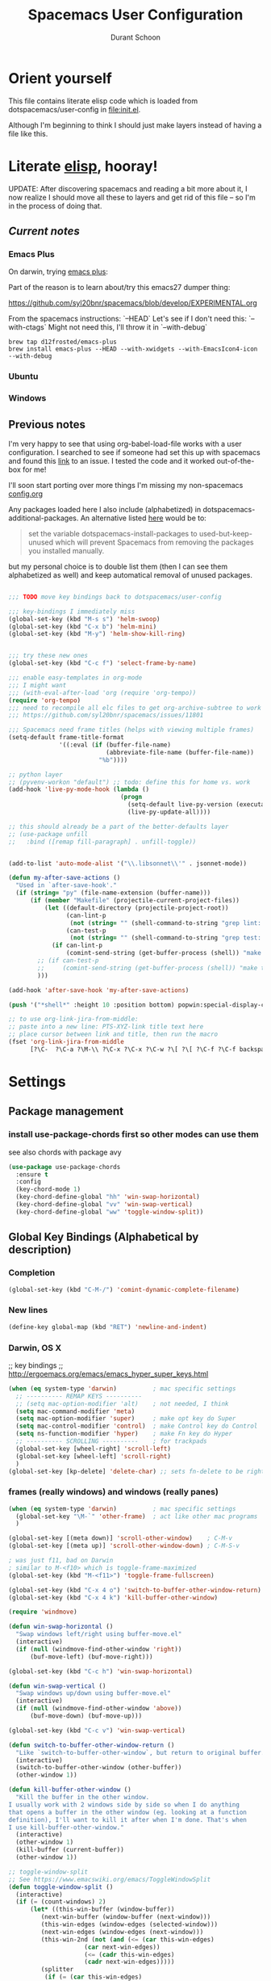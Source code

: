 #+TITLE: Spacemacs User Configuration
#+AUTHOR: Durant Schoon

* Orient yourself

This file contains literate elisp code which is loaded from
dotspacemacs/user-config in [[file:init.el]].

Although I'm beginning to think I should just make layers instead of having a
file like this.

* Literate [[https://learnxinyminutes.com/docs/elisp/][elisp]], hooray!

UPDATE: After discovering spacemacs and reading a bit more about it, I now
realize I should move all these to layers and get rid of this file -- so I'm in
the process of doing that.

** /Current notes/ 
*** Emacs Plus

  On darwin, trying [[https://github.com/d12frosted/homebrew-emacs-plus][emacs plus]]:

  Part of the reason is to learn about/try this emacs27 dumper thing:

  https://github.com/syl20bnr/spacemacs/blob/develop/EXPERIMENTAL.org

  From the spacemacs instructions: `--HEAD`
  Let's see if I don't need this: `--with-ctags`
  Might not need this, I'll throw it in `--with-debug`

  #+begin_src shell
  brew tap d12frosted/emacs-plus
  brew install emacs-plus --HEAD --with-xwidgets --with-EmacsIcon4-icon --with-debug
  #+end_src

*** Ubuntu
*** Windows

** Previous notes

 I'm very happy to see that using org-babel-load-file works with a user
 configuration. I searched to see if someone had set this up with spacemacs and
 found this [[https://github.com/syl20bnr/spacemacs/issues/7091][link]] to an issue. I tested the code and it worked out-of-the-box for
 me!

 I'll soon start porting over more things I'm missing my non-spacemacs [[https://github.com/durantschoon/.emacs.d/blob/master/config.org][config.org]]

 Any packages loaded here I also include (alphabetized) in
 dotspacemacs-additional-packages. An alternative listed [[https://github.com/syl20bnr/spacemacs/blob/master/doc/FAQ.org#why-are-packages-installed-with-package-install-automatically-deleted-by-spacemacs-when-it-boots][here]] would be to:

 #+begin_quote
 set the variable dotspacemacs-install-packages to used-but-keep-unused which
 will prevent Spacemacs from removing the packages you installed manually.
 #+end_quote

 but my personal choice is to double list them (then I can see them alphabetized
 as well) and keep automatical removal of unused packages.

 #+begin_src emacs-lisp

   ;;; TODO move key bindings back to dotspacemacs/user-config

   ;;; key-bindings I immediately miss
   (global-set-key (kbd "M-s s") 'helm-swoop)
   (global-set-key (kbd "C-x b") 'helm-mini)
   (global-set-key (kbd "M-y") 'helm-show-kill-ring)


   ;;; try these new ones
   (global-set-key (kbd "C-c f") 'select-frame-by-name)

   ;;; enable easy-templates in org-mode
   ;;; I might want
   ;;; (with-eval-after-load 'org (require 'org-tempo))
   (require 'org-tempo)
   ;;; need to recompile all elc files to get org-archive-subtree to work
   ;;; https://github.com/syl20bnr/spacemacs/issues/11801

   ;;; Spacemacs need frame titles (helps with viewing multiple frames)
   (setq-default frame-title-format
                 '((:eval (if (buffer-file-name)
                              (abbreviate-file-name (buffer-file-name))
                            "%b"))))

   ;; python layer
   ;; (pyvenv-workon "default") ;; todo: define this for home vs. work
   (add-hook 'live-py-mode-hook (lambda ()
                                  (progn
                                    (setq-default live-py-version (executable-find "python3"))
                                    (live-py-update-all))))

   ;; this should already be a part of the better-defaults layer
   ;; (use-package unfill
   ;;   :bind ([remap fill-paragraph] . unfill-toggle))


   (add-to-list 'auto-mode-alist '("\\.libsonnet\\'" . jsonnet-mode))

   (defun my-after-save-actions ()
     "Used in `after-save-hook'."
     (if (string= "py" (file-name-extension (buffer-name)))
         (if (member "Makefile" (projectile-current-project-files))
             (let ((default-directory (projectile-project-root))
                   (can-lint-p
                    (not (string= "" (shell-command-to-string "grep lint: Makefile"))))
                   (can-test-p
                    (not (string= "" (shell-command-to-string "grep test: Makefile")))))
               (if can-lint-p
                   (comint-send-string (get-buffer-process (shell)) "make lint\n")))
           ;; (if can-test-p
           ;;     (comint-send-string (get-buffer-process (shell)) "make test\n"))
           )))

   (add-hook 'after-save-hook 'my-after-save-actions)

   (push '("*shell*" :height 10 :position bottom) popwin:special-display-config)

   ;; to use org-link-jira-from-middle:
   ;; paste into a new line: PTS-XYZ-link title text here
   ;; place cursor between link and title, then run the macro
   (fset 'org-link-jira-from-middle
         [?\C-  ?\C-a ?\M-\\ ?\C-x ?\C-x ?\C-w ?\[ ?\[ ?\C-f ?\C-f backspace ?\C-b ?\C-y ?\C-  ?\M-b ?\M-b ?\C-w ?\C-y ?\C-f ?\[ ?\C-y ?\C-f ?\] ?\C-a tab])

 #+end_src

* Settings
** Package management
*** install use-package-chords first so other modes can use them

see also chords with package avy

#+BEGIN_SRC emacs-lisp
  (use-package use-package-chords
    :ensure t
    :config
    (key-chord-mode 1)
    (key-chord-define-global "hh" 'win-swap-horizontal)
    (key-chord-define-global "vv" 'win-swap-vertical)
    (key-chord-define-global "ww" 'toggle-window-split))
#+END_SRC
** Global Key Bindings (Alphabetical by description)
*** Completion
    #+BEGIN_SRC emacs-lisp
      (global-set-key (kbd "C-M-/") 'comint-dynamic-complete-filename)
    #+END_SRC
*** New lines
    #+BEGIN_SRC emacs-lisp
      (define-key global-map (kbd "RET") 'newline-and-indent)
    #+END_SRC

*** Darwin, OS X

    ;; key bindings
    ;; http://ergoemacs.org/emacs/emacs_hyper_super_keys.html

    #+BEGIN_SRC emacs-lisp
      (when (eq system-type 'darwin)          ; mac specific settings
        ;; ---------- REMAP KEYS ----------
        ;; (setq mac-option-modifier 'alt)    ; not needed, I think
        (setq mac-command-modifier 'meta)
        (setq mac-option-modifier 'super)     ; make opt key do Super
        (setq mac-control-modifier 'control)  ; make Control key do Control
        (setq ns-function-modifier 'hyper)    ; make Fn key do Hyper
        ;; ---------- SCROLLING ----------    ; for trackpads
        (global-set-key [wheel-right] 'scroll-left)
        (global-set-key [wheel-left] 'scroll-right)
        )
      (global-set-key [kp-delete] 'delete-char) ;; sets fn-delete to be right-delete
    #+END_SRC

*** frames (really windows) and windows (really panes)

    #+BEGIN_SRC emacs-lisp
      (when (eq system-type 'darwin)          ; mac specific settings
        (global-set-key "\M-`" 'other-frame)  ; act like other mac programs
        )

      (global-set-key [(meta down)] 'scroll-other-window)    ; C-M-v
      (global-set-key [(meta up)] 'scroll-other-window-down) ; C-M-S-v

      ; was just f11, bad on Darwin
      ; similar to M-<f10> which is toggle-frame-maximized
      (global-set-key (kbd "M-<f11>") 'toggle-frame-fullscreen)

      (global-set-key (kbd "C-x 4 o") 'switch-to-buffer-other-window-return)
      (global-set-key (kbd "C-x 4 k") 'kill-buffer-other-window)

      (require 'windmove)

      (defun win-swap-horizontal ()
        "Swap windows left/right using buffer-move.el"
        (interactive)
        (if (null (windmove-find-other-window 'right))
            (buf-move-left) (buf-move-right)))

      (global-set-key (kbd "C-c h") 'win-swap-horizontal)

      (defun win-swap-vertical ()
        "Swap windows up/down using buffer-move.el"
        (interactive)
        (if (null (windmove-find-other-window 'above))
            (buf-move-down) (buf-move-up)))

      (global-set-key (kbd "C-c v") 'win-swap-vertical)

      (defun switch-to-buffer-other-window-return ()
        "Like `switch-to-buffer-other-window`, but return to original buffer."
        (interactive)
        (switch-to-buffer-other-window (other-buffer))
        (other-window 1))

      (defun kill-buffer-other-window ()
        "Kill the buffer in the other window.
      I usually work with 2 windows side by side so when I do anything
      that opens a buffer in the other window (eg. looking at a function
      definition), I'll want to kill it after when I'm done. That's when
      I use kill-buffer-other-window."
        (interactive)
        (other-window 1)
        (kill-buffer (current-buffer))
        (other-window 1))

      ;; toggle-window-split
      ;; See https://www.emacswiki.org/emacs/ToggleWindowSplit
      (defun toggle-window-split ()
        (interactive)
        (if (= (count-windows) 2)
            (let* ((this-win-buffer (window-buffer))
               (next-win-buffer (window-buffer (next-window)))
               (this-win-edges (window-edges (selected-window)))
               (next-win-edges (window-edges (next-window)))
               (this-win-2nd (not (and (<= (car this-win-edges)
                           (car next-win-edges))
                           (<= (cadr this-win-edges)
                           (cadr next-win-edges)))))
               (splitter
                (if (= (car this-win-edges)
                   (car (window-edges (next-window))))
                'split-window-horizontally
              'split-window-vertically)))
          (delete-other-windows)
          (let ((first-win (selected-window)))
            (funcall splitter)
            (if this-win-2nd (other-window 1))
            (set-window-buffer (selected-window) this-win-buffer)
            (set-window-buffer (next-window) next-win-buffer)
            (select-window first-win)
            (if this-win-2nd (other-window 1))))))

      (global-set-key (kbd "C-x |") 'toggle-window-split)
        #+END_SRC

*** Function Keys (f1-f4: defined by emacs f5-...: user customization)

    #+BEGIN_SRC emacs-lisp
      (global-set-key [f5] 'global-whitespace-mode)
      (global-set-key [f6] 'toggle-truncate-lines)
    #+END_SRC

*** OFF search

    Testing this. I'm not convinced I like everything about it.
    phi-search works with multiple cursors.

    #+BEGIN_SRC emacs-lisp :tangle no
      (global-set-key (kbd "C-s") 'phi-search)
      (global-set-key (kbd "C-r") 'phi-search-backward)
    #+END_SRC

*** web

    #+BEGIN_SRC emacs-lisp
      (global-set-key (kbd "C-c o") 'browse-url-at-point) ; like "o"pen
    #+END_SRC

*** web development

    #+BEGIN_SRC emacs-lisp
      (global-set-key (kbd "H-o") 'browse-url-of-buffer) ; like "o"pen
    #+END_SRC

*** zap-up-to-char

    From [[https://www.emacswiki.org/emacs/ZapUpToChar][ZapUpToChar]] (replaces zap-to-char so it doesn't zap the char itself)

    #+BEGIN_SRC emacs-lisp
      (defun my-zap-to-char ()
        "Kill up to the ARG'th occurence of CHAR, and leave CHAR. If
         you are deleting forward, the CHAR is replaced and the point is
         put before CHAR"
        (insert char)
        (if (< 0 arg) (forward-char -1)))

      (advice-add 'zap-to-char :after #'my-zap-to-char)
    #+END_SRC

* Modes (Alphabetical)
** Avy (newer version of ace-jump-mode)

   Try chords with avy.

#+BEGIN_SRC emacs-lisp
  (use-package avy
    :ensure t
    :chords (("jj" . avy-goto-char)   ; type the character rapidly
             ("jk" . avy-goto-char-2) ; type the first 2 characters rapidly
             ("jl" . avy-goto-line)
             ("jw" . avy-goto-word-1) ; type 1st char for beginnings of words
             ))
#+END_SRC

   Just for my notes, if I don't like this, I can try the suggested
   bindings with this:

#+BEGIN_SRC emacs-lisp :tangle no
  (use-package avy
    :bind (("C-:" . avy-goto-char)    ; conflicts with helm-company
           ("C-'" . avy-goto-char-2)
           ("M-g f" . avy-goto-line)
           ))
#+END_SRC

** Buffer move

#+BEGIN_SRC emacs-lisp
  (use-package buffer-move
    :ensure t
    :bind (("<C-s-up>"    . buf-move-up) ; Control-super-up
           ("<C-s-down>"  . buf-move-down)
           ("<C-s-left>"  . buf-move-left)
           ("<C-s-right>" . buf-move-right)))
#+END_SRC

** Expand Region

#+BEGIN_SRC emacs-lisp
  (use-package expand-region
    :ensure t
    :bind ("C-=" . er/expand-region))
#+END_SRC
** Multiple Cursors

   NOTE: January 2023 cl-lib should replace cl everywhere

   For some reason I need to require 'cl. Some of the mc libraries
   require 'cl-lib, but that doesn't seem to be enough.

   Refer to the [[https://github.com/magnars/multiple-cursors.el][source]] for examples.

   #+begin_src emacs-lisp
     (use-package multiple-cursors
       :ensure t
       :init
       (require 'cl)
       :bind (("C-S-c C-S-c" . mc/edit-lines)
              ("C->"         . mc/mark-next-like-this)
              ("C-<"         . mc/mark-previous-like-this)
              ("C-c C-<"     . mc/mark-all-like-this)
              ("C-!"         . mc/mark-next-symbol-like-this)
              ("s-r"         . mc/mark-all-in-region)
              ("s-d"         . mc/mark-all-dwim)))
   #+end_src

   "s-d" is super-d (I've bound super to option)

   Special:

   mc/mark-sgml-tag-pair: Mark the current opening and closing tag.
                          Also try mc/mark-all-like-this-dwim in a tag

   Mark the region, then
   mc/edit-beginnings-of-lines

   mc/insert-numbers: Insert increasing numbers for each cursor, top to bottom.
                      mv/i-n
   mc/insert-letters: Insert increasing letters for each cursor, top to bottom.
                      mv/i-l

*** To use:

**** replacing the same word

     If you have

     print "foo", foo, a third time foo
     here is foo on the next line
     and on line 3, here is foo too

     You can change foo in the first line and the next foo to bar:
     1. Select the first foo in a region (move to 1st f, C-space, M-f)
     2. C-> (to start multiple-cursors)
     3. type "bar"
     4. C-g or <return> to end

     You can change foo in the first two lines only:
     1. select the firs two lines only
     2. s-r (for mc/mark-all-in-region)
     3. type bar
     4. return

**** replacing a similar pattern of symbols

     If you have

     foo: one
     barr: two
     bazzz: three
     quux: four

     You can select ": " and mc/mark-all-like-this or s-d for
     mc/mark-all-dwim, then start typing (you'll need to retype ": "
     or you can kill and yank it back, first thing if you want to keep
     it).

     While editing, you can use C-' to hide all non-edited text

     test: this is extra text, not to be modified

* Run Last

  Open file work_init.el or home_init.el depending on which computer
  I'm on. Since they don't belong in my repo they are listed in my
  .gitignore file.

  I use these files to open default files and set the initial window
  size.

  #+BEGIN_SRC emacs-lisp
    (setq locations '("home" "work"))
    (dolist (loc locations)
      (let ((init-file (concat "~/.spacemacs.d/" (concat loc "_init.el"))))
        (if (file-exists-p init-file)
            (progn
              (message (concat "loading " init-file))
              (load init-file)))))
  #+END_SRC
